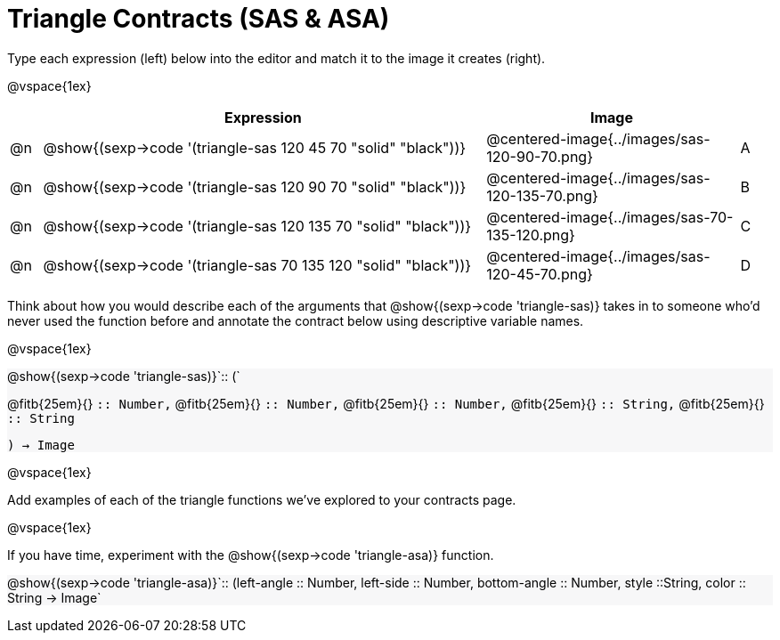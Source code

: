 = Triangle Contracts (SAS & ASA)

++++
<style>
#content .forceShading { background: #f7f7f8; }
</style>
++++

Type each expression (left) below into the editor and match it to the image it creates (right).

@vspace{1ex}
[cols="1,^.^14a,^.^8a,1",stripes="none",grid="none",frame="none", options="header"]
|===
|   | Expression													| Image                                         |
| @n| @show{(sexp->code '(triangle-sas 120 45 70 "solid" "black"))} | @centered-image{../images/sas-120-90-70.png}	|A
| @n| @show{(sexp->code '(triangle-sas 120 90 70 "solid" "black"))}	| @centered-image{../images/sas-120-135-70.png}	|B
| @n| @show{(sexp->code '(triangle-sas 120 135 70 "solid" "black"))}| @centered-image{../images/sas-70-135-120.png}	|C
| @n| @show{(sexp->code '(triangle-sas 70 135 120 "solid" "black"))}| @centered-image{../images/sas-120-45-70.png}	|D
|===

Think about how you would describe each of the arguments that @show{(sexp->code 'triangle-sas)} takes in to someone who'd never used the function before and annotate the contract below using descriptive variable names.

@vspace{1ex}

[.forceShading]
--
@show{(sexp->code 'triangle-sas)}`{two-colons} (`

[.indentedpara]
@fitb{25em}{} `{two-colons} Number,`
@fitb{25em}{} `{two-colons} Number,`
@fitb{25em}{} `{two-colons} Number,`
@fitb{25em}{} `{two-colons} String,`
@fitb{25em}{} `{two-colons} String`

`) -> Image`
--

@vspace{1ex}

Add examples of each of the triangle functions we've explored to your contracts page.

@vspace{1ex}

If you have time, experiment with the @show{(sexp->code 'triangle-asa)} function.

[.forceShading]
@show{(sexp->code 'triangle-asa)}`{two-colons} (left-angle {two-colons} Number, left-side {two-colons} Number, bottom-angle {two-colons} Number, style {two-colons}String, color {two-colons} String -> Image`
